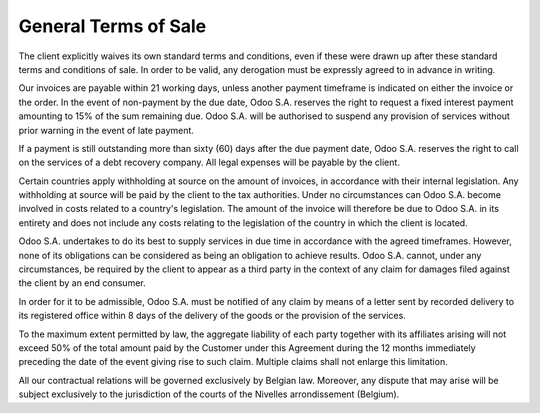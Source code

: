 .. _terms_of_sale:

=====================
General Terms of Sale
=====================

The client explicitly waives its own standard terms and conditions, even if these were drawn up after these standard terms and conditions of sale. In order to be valid, any derogation must be expressly agreed to in advance in writing.

Our invoices are payable within 21 working days, unless another payment timeframe is indicated on either the invoice or the order. In the event of non-payment by the due date, Odoo S.A. reserves the right to request a fixed interest payment amounting to 15% of the sum remaining due. Odoo S.A. will be authorised to suspend any provision of services without prior warning in the event of late payment.

If a payment is still outstanding more than sixty (60) days after the due payment date, Odoo S.A. reserves the right to call on the services of a debt recovery company. All legal expenses will be payable by the client.

Certain countries apply withholding at source on the amount of invoices, in accordance with their internal legislation. Any withholding at source will be paid by the client to the tax authorities. Under no circumstances can Odoo S.A. become involved in costs related to a country's legislation. The amount of the invoice will therefore be due to Odoo S.A. in its entirety and does not include any costs relating to the legislation of the country in which the client is located.

Odoo S.A. undertakes to do its best to supply services in due time in accordance with the agreed timeframes. However, none of its obligations can be considered as being an obligation to achieve results. Odoo S.A. cannot, under any circumstances, be required by the client to appear as a third party in the context of any claim for damages filed against the client by an end consumer.

In order for it to be admissible, Odoo S.A. must be notified of any claim by means of a letter sent by recorded delivery to its registered office within 8 days of the delivery of the goods or the provision of the services.

To the maximum extent permitted by law, the aggregate liability of each party together with its affiliates arising will not exceed 50% of the total amount paid by the Customer under this Agreement during the 12 months immediately preceding the date of the event giving rise to such claim. Multiple claims shall not enlarge this limitation.

All our contractual relations will be governed exclusively by Belgian law. Moreover, any dispute that may arise will be subject exclusively to the jurisdiction of the courts of the Nivelles arrondissement (Belgium).

